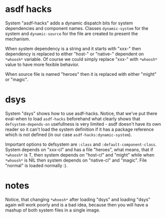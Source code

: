 
* asdf hacks

System "asdf-hacks" adds a dynamic dispatch bits for system
dependencies and component names. Classes ~dynamic-system~ for the
system and ~dynamic-source~ for the file are created to present the
mechanism.

When system dependency is a string and it starts with "xxx-" then
dependency is replaced to either "host-" or "native-" dependent on
~*whoosh*~ variable. Of course we could simply replace "xxx-" with
~*whoosh*~ value to have more fexible behavior.

When source file is named "heroes" then it is replaced with either
"might" or "magic".

* dsys

System "dsys" shows how to use asdf-hacks. Notice, that we've put
there eval-when to load ~asdf-hacks~ beforehand what clearly shows
that ~defsystem-depends-on~ usefullness is very limited - asdf doesn't
have its own reader so it can't load the system definition if it has a
package reference which is not defined (in our case
~asdf-hacks:dynamic-system~).

Important options to defsystem are ~:class~ and
~:default-component-class~. System depends on "xxx-cl" and has a file
"heroes", what means, that if ~*whoosh*~ is T, then system depends on
"host-cl" and "might" while when ~*whoosh*~ is NIL then system depends
on "native-cl" and "magic". File "normal" is loaded normally :).

* notes

Notice, that changing ~*whoosh*~ after loading "dsys" and loading "dsys"
again will work poorly and is a bad idea, because then you will have a
mashup of both system files in a single image.
